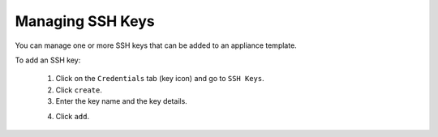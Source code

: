 .. Copyright 2017 FUJITSU LIMITED

.. _account-ssh-keys:

Managing SSH Keys
-----------------

You can manage one or more SSH keys that can be added to an appliance template.

To add an SSH key: 

	1. Click on the ``Credentials`` tab (key icon) and go to ``SSH Keys``.
	2. Click ``create``.
	3. Enter the key name and the key details.

	.. image:: /images/sshkey-create.png

	4. Click ``add``.
